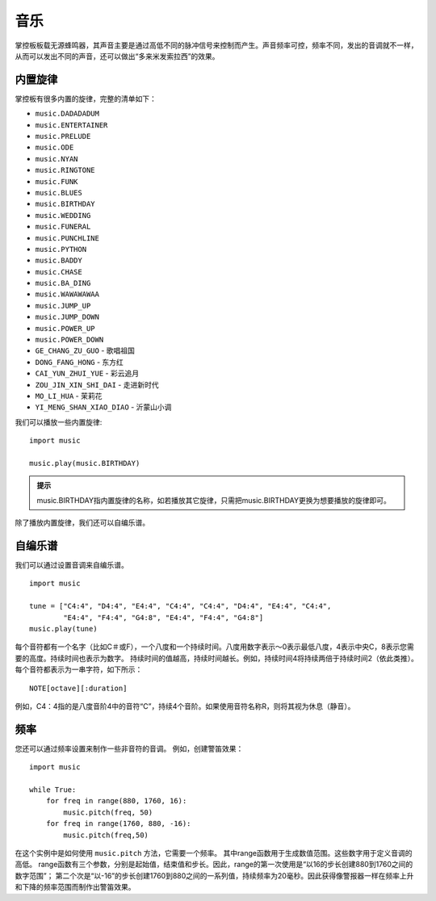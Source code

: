 音乐
==================

掌控板板载无源蜂鸣器，其声音主要是通过高低不同的脉冲信号来控制而产生。声音频率可控，频率不同，发出的音调就不一样，从而可以发出不同的声音，还可以做出“多来米发索拉西”的效果。 

内置旋律
+++++++++++++++++++++

掌控板有很多内置的旋律，完整的清单如下：
 
* ``music.DADADADUM``  
* ``music.ENTERTAINER``  
* ``music.PRELUDE`` 
* ``music.ODE`` 
* ``music.NYAN`` 
* ``music.RINGTONE`` 
* ``music.FUNK`` 
* ``music.BLUES`` 
* ``music.BIRTHDAY`` 
* ``music.WEDDING`` 
* ``music.FUNERAL`` 
* ``music.PUNCHLINE`` 
* ``music.PYTHON`` 
* ``music.BADDY`` 
* ``music.CHASE`` 
* ``music.BA_DING`` 
* ``music.WAWAWAWAA`` 
* ``music.JUMP_UP`` 
* ``music.JUMP_DOWN`` 
* ``music.POWER_UP`` 
* ``music.POWER_DOWN`` 
* ``GE_CHANG_ZU_GUO`` - 歌唱祖国
* ``DONG_FANG_HONG`` - 东方红
* ``CAI_YUN_ZHUI_YUE`` - 彩云追月
* ``ZOU_JIN_XIN_SHI_DAI`` - 走进新时代
* ``MO_LI_HUA`` - 茉莉花
* ``YI_MENG_SHAN_XIAO_DIAO`` - 沂蒙山小调

我们可以播放一些内置旋律:: 

    import music
   
    music.play(music.BIRTHDAY)

.. admonition:: 提示

    music.BIRTHDAY指内置旋律的名称，如若播放其它旋律，只需把music.BIRTHDAY更换为想要播放的旋律即可。
除了播放内置旋律，我们还可以自编乐谱。

自编乐谱
+++++++++++++++++++++

我们可以通过设置音调来自编乐谱。

:: 

    import music

    tune = ["C4:4", "D4:4", "E4:4", "C4:4", "C4:4", "D4:4", "E4:4", "C4:4",
            "E4:4", "F4:4", "G4:8", "E4:4", "F4:4", "G4:8"]
    music.play(tune)

每个音符都有一个名字（比如C＃或F），一个八度和一个持续时间。八度用数字表示〜0表示最低八度，4表示中央C，8表示您需要的高度。持续时间也表示为数字。 持续时间的值越高，持续时间越长。例如，持续时间4将持续两倍于持续时间2（依此类推）。
每个音符都表示为一串字符，如下所示：
:: 
   
    NOTE[octave][:duration]

例如，C4：4指的是八度音阶4中的音符“C”，持续4个音阶。如果使用音符名称R，则将其视为休息（静音）。

    
频率
+++++++++++++++++++++

您还可以通过频率设置来制作一些非音符的音调。 例如，创建警笛效果：
:: 

    import music

    while True:
        for freq in range(880, 1760, 16):
            music.pitch(freq, 50)
        for freq in range(1760, 880, -16):
            music.pitch(freq,50)


在这个实例中是如何使用 ``music.pitch`` 方法，它需要一个频率。
其中range函数用于生成数值范围。这些数字用于定义音调的高低。
range函数有三个参数，分别是起始值，结束值和步长。因此，range的第一次使用是“以16的步长创建880到1760之间的数字范围”；
第二个次是“以-16”的步长创建1760到880之间的一系列值，持续频率为20毫秒。因此获得像警报器一样在频率上升和下降的频率范围而制作出警笛效果。